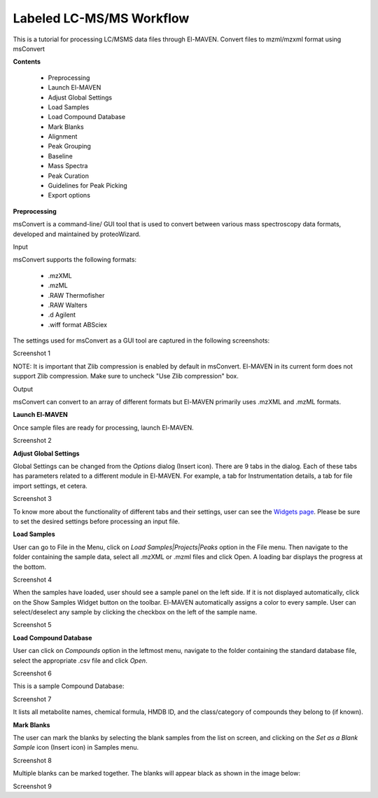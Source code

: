 Labeled LC-MS/MS Workflow
=========================

This is a tutorial for processing LC/MSMS data files through El-MAVEN.
Convert files to mzml/mzxml format using msConvert

**Contents**

    * Preprocessing
    * Launch El-MAVEN
    * Adjust Global Settings
    * Load Samples
    * Load Compound Database
    * Mark Blanks
    * Alignment
    * Peak Grouping
    * Baseline
    * Mass Spectra
    * Peak Curation
    * Guidelines for Peak Picking
    * Export options

**Preprocessing**

msConvert is a command-line/ GUI tool that is used to convert between various mass spectroscopy 
data formats, developed and maintained by proteoWizard.

Input

msConvert supports the following formats:

    * .mzXML
    * .mzML
    * .RAW Thermofisher
    * .RAW Walters
    * .d Agilent
    * .wiff format ABSciex

The settings used for msConvert as a GUI tool are captured in the following screenshots: 

Screenshot 1

NOTE: It is important that Zlib compression is enabled by default in msConvert. El-MAVEN 
in its current form does not support Zlib compression. Make sure to uncheck "Use Zlib compression" box.

Output

msConvert can convert to an array of different formats but El-MAVEN primarily uses .mzXML and .mzML formats.

**Launch El-MAVEN**

Once sample files are ready for processing, launch El-MAVEN. 

Screenshot 2

**Adjust Global Settings**

Global Settings can be changed from the *Options* dialog (Insert icon). There are 9 tabs in the dialog. Each of these 
tabs has parameters related to a different module in El-MAVEN. For example, a tab for Instrumentation 
details, a tab for file import settings, et cetera.

Screenshot 3

To know more about the functionality of different tabs and their settings, user can see the 
`Widgets page <https://github.com/ElucidataInc/El-MAVEN/wiki/Introduction-to-El-MAVEN-UI#2-global-settings>`_. 
Please be sure to set the desired settings before processing an input file.

**Load Samples**

User can go to File in the Menu, click on *Load Samples|Projects|Peaks* option in the File menu. 
Then navigate to the folder containing the sample data, select all .mzXML or .mzml files and click Open. 
A loading bar displays the progress at the bottom. 

Screenshot 4

When the samples have loaded, user should see a sample panel on the left side. If it is not displayed 
automatically, click on the Show Samples Widget button on the toolbar. El-MAVEN automatically assigns a 
color to every sample. User can select/deselect any sample by clicking the checkbox on the left of the 
sample name. 

Screenshot 5

**Load Compound Database**

User can click on *Compounds* option in the leftmost menu, navigate to the folder containing the 
standard database file, select the appropriate .csv file and click *Open*. 

Screenshot 6

This is a sample Compound Database: 

Screenshot 7

It lists all metabolite names, chemical formula, HMDB ID, and the class/category of compounds they 
belong to (if known).

**Mark Blanks**

The user can mark the blanks by selecting the blank samples from the list on screen, and clicking 
on the *Set as a Blank Sample* icon (Insert icon) in Samples menu.

Screenshot 8

Multiple blanks can be marked together. The blanks will appear black as shown in the image below: 

Screenshot 9

